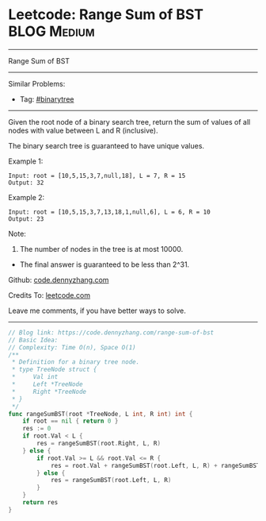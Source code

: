 * Leetcode: Range Sum of BST                                     :BLOG:Medium:
#+STARTUP: showeverything
#+OPTIONS: toc:nil \n:t ^:nil creator:nil d:nil
:PROPERTIES:
:type:     binarytree
:END:
---------------------------------------------------------------------
Range Sum of BST
---------------------------------------------------------------------
#+BEGIN_HTML
<a href="https://github.com/dennyzhang/code.dennyzhang.com/tree/master/problems/range-sum-of-bst"><img align="right" width="200" height="183" src="https://www.dennyzhang.com/wp-content/uploads/denny/watermark/github.png" /></a>
#+END_HTML
Similar Problems:
- Tag: [[https://code.dennyzhang.com/tag/binarytree][#binarytree]]
---------------------------------------------------------------------
Given the root node of a binary search tree, return the sum of values of all nodes with value between L and R (inclusive).

The binary search tree is guaranteed to have unique values.

Example 1:
#+BEGIN_EXAMPLE
Input: root = [10,5,15,3,7,null,18], L = 7, R = 15
Output: 32
#+END_EXAMPLE

Example 2:
#+BEGIN_EXAMPLE
Input: root = [10,5,15,3,7,13,18,1,null,6], L = 6, R = 10
Output: 23
#+END_EXAMPLE
 
Note:

1. The number of nodes in the tree is at most 10000.
- The final answer is guaranteed to be less than 2^31.


Github: [[https://github.com/dennyzhang/code.dennyzhang.com/tree/master/problems/range-sum-of-bst][code.dennyzhang.com]]

Credits To: [[https://leetcode.com/problems/range-sum-of-bst/description/][leetcode.com]]

Leave me comments, if you have better ways to solve.
---------------------------------------------------------------------
#+BEGIN_SRC go
// Blog link: https://code.dennyzhang.com/range-sum-of-bst
// Basic Idea:
// Complexity: Time O(n), Space O(1)
/**
 * Definition for a binary tree node.
 * type TreeNode struct {
 *     Val int
 *     Left *TreeNode
 *     Right *TreeNode
 * }
 */
func rangeSumBST(root *TreeNode, L int, R int) int {
    if root == nil { return 0 }
    res := 0
    if root.Val < L {
        res = rangeSumBST(root.Right, L, R)
    } else {
        if root.Val >= L && root.Val <= R {
            res = root.Val + rangeSumBST(root.Left, L, R) + rangeSumBST(root.Right, L, R)
        } else {
            res = rangeSumBST(root.Left, L, R)
        }
    }
    return res
}
#+END_SRC

#+BEGIN_HTML
<div style="overflow: hidden;">
<div style="float: left; padding: 5px"> <a href="https://www.linkedin.com/in/dennyzhang001"><img src="https://www.dennyzhang.com/wp-content/uploads/sns/linkedin.png" alt="linkedin" /></a></div>
<div style="float: left; padding: 5px"><a href="https://github.com/dennyzhang"><img src="https://www.dennyzhang.com/wp-content/uploads/sns/github.png" alt="github" /></a></div>
<div style="float: left; padding: 5px"><a href="https://www.dennyzhang.com/slack" target="_blank" rel="nofollow"><img src="https://www.dennyzhang.com/wp-content/uploads/sns/slack.png" alt="slack"/></a></div>
</div>
#+END_HTML
